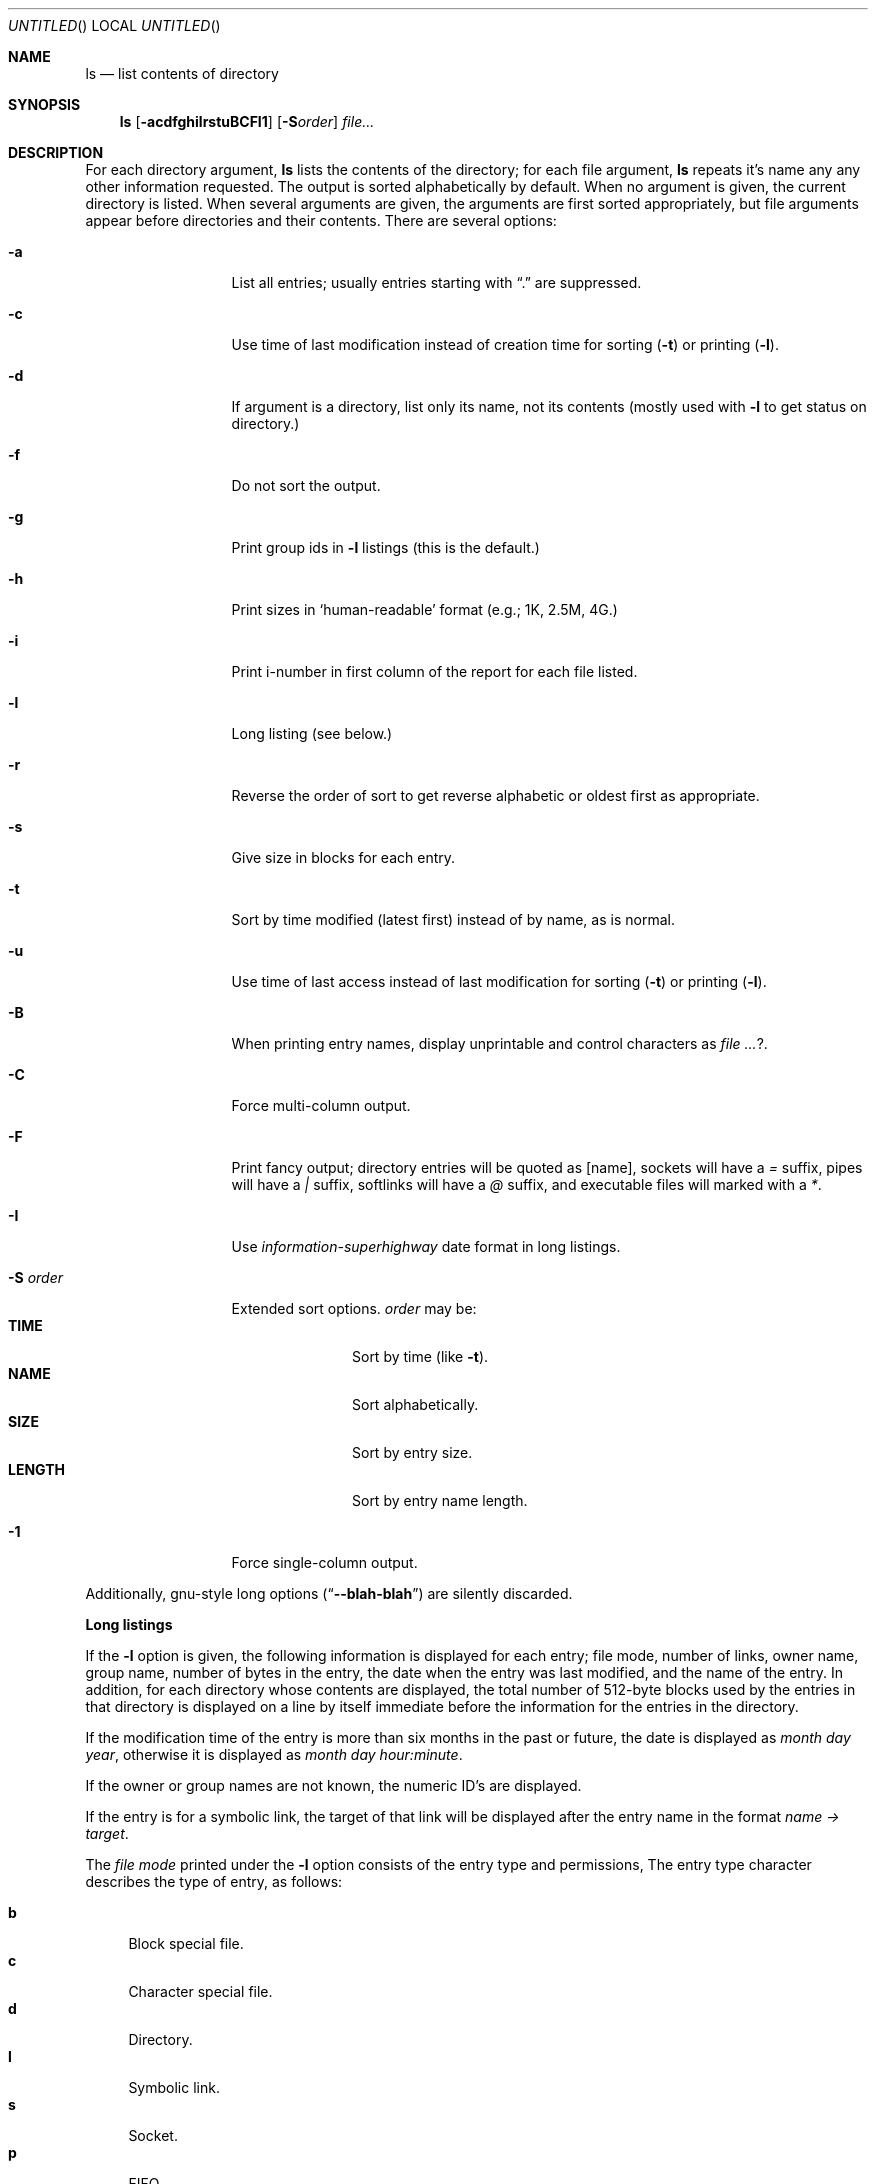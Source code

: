.Dd October 9, 2007
.Os Mastodon
.Dt LS 1
.Sh NAME
.Nm ls
.Nd list contents of directory
.Sh SYNOPSIS
.Nm
.Op Fl acdfghilrstuBCFI1
.Op Fl S Ns Ar order
.Pa file Ns Ar ...
.Sh DESCRIPTION
For each directory argument, 
.Nm
lists the contents of the directory;
for each file argument,
.Nm
repeats it's name any any other information requested.
The output is sorted alphabetically by default.
When no argument is given, the current directory is listed.
When several arguments are given, the arguments are first sorted
appropriately, but file arguments appear before directories and
their contents.
There are several options:
.Bl -tag -width opt-and-arg
.It Fl a
List all entries;  usually entries starting with
.Dq \&.
are suppressed.
.It Fl c
Use time of last modification instead of creation time for 
sorting
.Pq Fl t
or printing
.Pq Fl l Ns .
.It Fl d
If argument is a directory, list only its name, not its contents
(mostly used with
.Fl l
to get status on directory.)
.It Fl f
Do not sort the output.
.It Fl g
Print group ids in 
.Fl l
listings (this is the default.)
.It Fl h
Print sizes in
.Sq human-readable
format (e.g.; 1K, 2.5M, 4G.)
.It Fl i
Print i-number in first column of the report for each file
listed.
.It Fl l
Long listing (see below.)
.It Fl r
Reverse the order of sort to get reverse alphabetic or oldest
first as appropriate.
.It Fl s
Give size in blocks for each entry.
.It Fl t
Sort by time modified (latest first) instead of by name, as is normal.
.It Fl u
Use time of last access instead of last modification for 
sorting 
.Pq Fl t
or printing
.Pq Fl l Ns .
.It Fl B
When printing entry names, display unprintable and control characters
as 
.Ar ? .
.It Fl C
Force multi-column output.
.It Fl F
Print fancy output;  directory entries will be quoted as
.Bq name ,
sockets will have a 
.Ar \&=
suffix, pipes will have a 
.Ar \&| 
suffix, softlinks will have a
.Ar \&@
suffix, and executable files will marked with a
.Ar \&* .
.It Fl I
Use 
.Em "information-superhighway"
date format in long listings.
.It Fl S Ar order
Extended sort options.
.Ar order
may be:
.Bl -tag -width "Sy LENGTH" -compact
.It Sy TIME
Sort by time
.Pq like Fl t .
.It Sy NAME
Sort alphabetically.
.It Sy SIZE
Sort by entry size.
.It Sy LENGTH
Sort by entry name length.
.El
.It Fl 1
Force single-column output.
.El
.Pp
Additionally, gnu-style long options
.Pq Dq Fl -blah-blah
are silently discarded.
.Pp
.Sy Long listings
.Pp
If the
.Fl l
option is given, the following information is displayed for
each entry; file mode, number of links, owner name, group name,
number of bytes in the entry, the date when the entry was last
modified, and the name of the entry.  In addition, for each directory
whose contents are displayed, the total number of 512-byte blocks
used by the entries in that directory is displayed on a line by itself
immediate before the information for the entries in the directory.
.Pp
If the modification time of the entry is more than six months in
the past or future, the date is displayed as
.Em month day year ,
otherwise it is displayed as
.Em month day hour:minute .
.Pp
If the owner or group names are not known, the numeric ID's are
displayed.
.Pp
If the entry is for a symbolic link, the target of that 
link will be displayed after the entry name in the format
.Em name Ar \&-\&> target .
.Pp
The
.Em file mode
printed under the 
.Fl l
option consists of the entry type and permissions,
The entry type character describes the type of entry,
as follows:
.Pp
.Bl -tag -width XX -compact
.It Sy b
Block special file.
.It Sy c
Character special file.
.It Sy d
Directory.
.It Sy l
Symbolic link.
.It Sy s
Socket.
.It Sy p
FIFO.
.It Sy \&-
Regular file.
.El
.Pp
The permissions is three fields giving owner, group,
and other permissions.  Each field has three character positions:
.Bl -tag -width XX
.It 1.
If
.Sy r ,
the entry is readable; if
.Sy \&- ,
it is not readable.
.It 2.
If
.Sy w ,
the entry is writable; if
.Sy \&- ,
it is not writable.
.It 3.
The first of the following that applies:
.Bl -tag -width XX -indent
.It Sy S
If in the owner permissions, the entry is set-user-ID mode,
but the entry is not executable.   If in group permissions,
the entry is set-group-ID mode, but is not group executable.
.It Sy s
If in the owner permissions, the entry is set-user-ID mode
and executable.  If in group permissions, the entry is
set-group-ID mode and group executable.
.It Sy x
The entry is executable or the directory is searchable.
.It Sy \&-
The entry is neither readable, writable, executable, nor set-user-ID
nor set-group-ID nor sticky.
.El
.Pp
The next two apply only to the third character in third group
(other permissions.)
.Bl -tag -width XX
.It Sy T
The sticky bit is set (mode 1000) but not execute or search
permission
(See 
.Xr chmod 1
or
.Xr sticky 8 .)
.It Sy t
The sticky bit is set and the entry is searchable or executable.
.El
.Sh EXAMPLES
.Pp
.Bl -tag -width "Sy ls \&-Ssize" -compact
.It Sy "ls -Ssize"
List the contents of the current directory, sorted by size.
.It Sy "ls -tr"
List the contents of the current directory, sorted oldest first.
.El
.Sh DIAGNOSTICS
.Ex -std
.Sh SEE ALSO
.Xr chmod 1 ,
.Xr symlink 7 ,
.Xr sticky 8 .
.Sh HISTORY
An
.Nm
command appeared in
.At v1
.Sh BUGS
.Pp
The format of information-superhighway style dates is not as
attractive as it could be.
.Pp
.Em information-superhighway
date format is silly.
